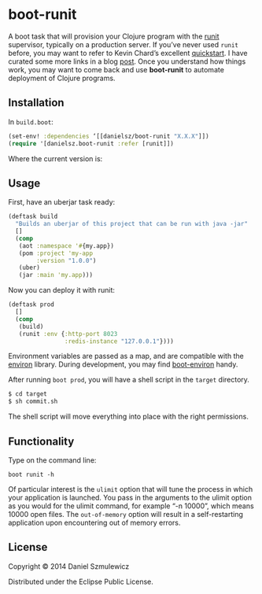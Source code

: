 * boot-runit

A boot task that will provision your Clojure program with the [[http://smarden.org/runit/][runit]] supervisor, typically on a production server.
If you’ve never used ~runit~ before, you may want to refer to Kevin Chard’s excellent [[http://kchard.github.io/runit-quickstart/][quickstart]]. I have curated some more links in a blog [[http://danielsz.github.io/2014/12/06/lein-runit/][post]]. Once you understand how things work, you may want to come back and use *boot-runit* to automate deployment of Clojure programs.
** Installation

In ~build.boot~:
#+BEGIN_SRC clojure
(set-env! :dependencies ‘[[danielsz/boot-runit "X.X.X"]])
(require '[danielsz.boot-runit :refer [runit]])
#+END_SRC

Where the current version is:

[[http://clojars.org/danielsz/boot-runit/latest-version.svg]] 

** Usage

First, have an uberjar task ready:
#+BEGIN_SRC clojure
(deftask build
  "Builds an uberjar of this project that can be run with java -jar"
  []
  (comp
   (aot :namespace '#{my.app})
   (pom :project 'my-app
        :version "1.0.0")
   (uber)
   (jar :main 'my.app)))
#+END_SRC

Now you can deploy it with runit:

#+BEGIN_SRC clojure
(deftask prod
  []
  (comp
   (build)
   (runit :env {:http-port 8023
                :redis-instance "127.0.0.1"})))
#+END_SRC

Environment variables are passed as a map, and are compatible with the [[https://github.com/weavejester/environ][environ]] library. During development, you may find [[https://github.com/danielsz/boot-environ][boot-environ]] handy.

After running ~boot prod~, you will have a shell script in the ~target~ directory. 

#+BEGIN_SRC sh
$ cd target
$ sh commit.sh
#+END_SRC

The shell script will move everything into place with the right permissions.

** Functionality

Type on the command line: 

#+BEGIN_SRC shell
boot runit -h
#+END_SRC

Of particular interest is the ~ulimit~ option that will tune the process in which your application is launched. You pass in the arguments to the ulimit option as you would for the ulimit command, for example “-n 10000”, which means 10000 open files.  
The ~out-of-memory~ option will result in a self-restarting application upon encountering out of memory errors.
 
** License

Copyright © 2014 Daniel Szmulewicz

Distributed under the Eclipse Public License.
